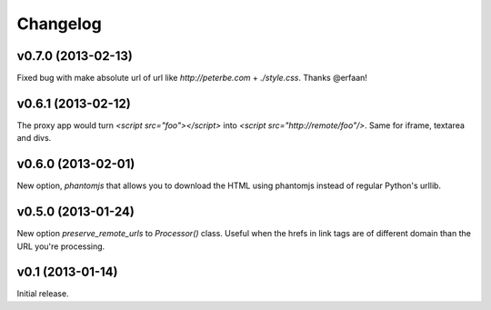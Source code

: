 .. index:: changelog

.. _changelog-chapter:

Changelog
=========

v0.7.0 (2013-02-13)
-------------------

Fixed bug with make absolute url of url like `http://peterbe.com` +
`./style.css`. Thanks @erfaan!

v0.6.1 (2013-02-12)
-------------------

The proxy app would turn `<script src="foo"></script>` into `<script
src="http://remote/foo"/>`. Same for iframe, textarea and divs.

v0.6.0 (2013-02-01)
-------------------

New option, `phantomjs` that allows you to download the HTML using
phantomjs instead of regular Python's urllib.


v0.5.0 (2013-01-24)
-------------------

New option `preserve_remote_urls` to `Processor()` class. Useful when
the hrefs in link tags are of different domain than the URL you're
processing.


v0.1 (2013-01-14)
-----------------

Initial release.
